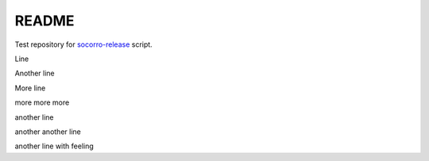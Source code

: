 ======
README
======

Test repository for `socorro-release
<https://github.com/willkg/socorro-release>`_ script.

Line

Another line

More line

more more more

another line

another another line

another line with feeling
